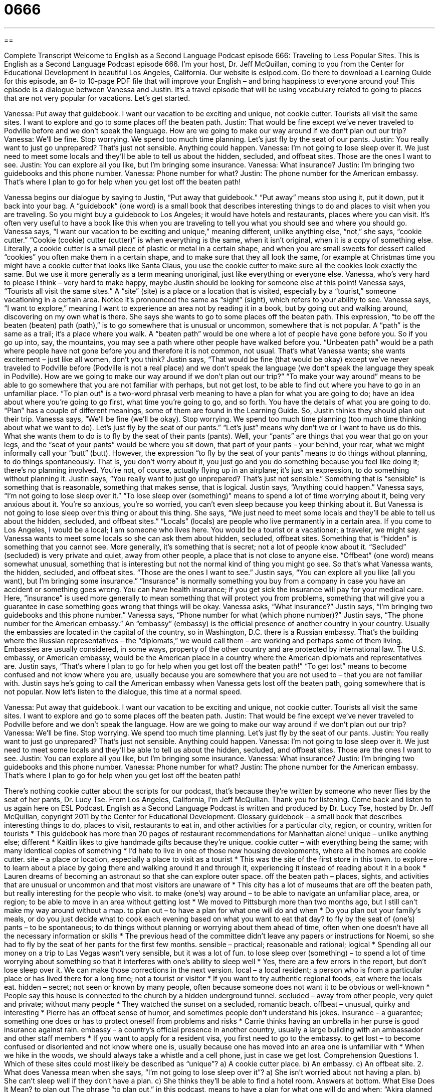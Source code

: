 = 0666
:toc: left
:toclevels: 3
:sectnums:
:stylesheet: ../../../myAdocCss.css

'''

== 

Complete Transcript
Welcome to English as a Second Language Podcast episode 666: Traveling to Less Popular Sites.
This is English as a Second Language Podcast episode 666. I’m your host, Dr. Jeff McQuillan, coming to you from the Center for Educational Development in beautiful Los Angeles, California.
Our website is eslpod.com. Go there to download a Learning Guide for this episode, an 8- to 10-page PDF file that will improve your English – and bring happiness to everyone around you!
This episode is a dialogue between Vanessa and Justin. It’s a travel episode that will be using vocabulary related to going to places that are not very popular for vacations. Let’s get started.
[start of dialogue]
Vanessa: Put away that guidebook. I want our vacation to be exciting and unique, not cookie cutter. Tourists all visit the same sites. I want to explore and go to some places off the beaten path.
Justin: That would be fine except we’ve never traveled to Podville before and we don’t speak the language. How are we going to make our way around if we don’t plan out our trip?
Vanessa: We’ll be fine. Stop worrying. We spend too much time planning. Let’s just fly by the seat of our pants.
Justin: You really want to just go unprepared? That’s just not sensible. Anything could happen.
Vanessa: I’m not going to lose sleep over it. We just need to meet some locals and they’ll be able to tell us about the hidden, secluded, and offbeat sites. Those are the ones I want to see.
Justin: You can explore all you like, but I’m bringing some insurance.
Vanessa: What insurance?
Justin: I’m bringing two guidebooks and this phone number.
Vanessa: Phone number for what?
Justin: The phone number for the American embassy. That’s where I plan to go for help when you get lost off the beaten path!
[end of dialogue]
Vanessa begins our dialogue by saying to Justin, “Put away that guidebook.” “Put away” means stop using it, put it down, put it back into your bag. A “guidebook” (one word) is a small book that describes interesting things to do and places to visit when you are traveling. So you might buy a guidebook to Los Angeles; it would have hotels and restaurants, places where you can visit. It’s often very useful to have a book like this when you are traveling to tell you what you should see and where you should go. Vanessa says, “I want our vacation to be exciting and unique,” meaning different, unlike anything else, “not,” she says, “cookie cutter.” “Cookie (cookie) cutter (cutter)” is when everything is the same, when it isn’t original, when it is a copy of something else. Literally, a cookie cutter is a small piece of plastic or metal in a certain shape, and when you are small sweets for dessert called “cookies” you often make them in a certain shape, and to make sure that they all look the same, for example at Christmas time you might have a cookie cutter that looks like Santa Claus, you use the cookie cutter to make sure all the cookies look exactly the same. But we use it more generally as a term meaning unoriginal, just like everything or everyone else.
Vanessa, who’s very hard to please I think – very hard to make happy, maybe Justin should be looking for someone else at this point! Vanessa says, “Tourists all visit the same sites.” A “site” (site) is a place or a location that is visited, especially by a “tourist,” someone vacationing in a certain area. Notice it’s pronounced the same as “sight” (sight), which refers to your ability to see. Vanessa says, “I want to explore,” meaning I want to experience an area not by reading it in a book, but by going out and walking around, discovering on my own what is there. She says she wants to go to some places off the beaten path. This expression, “to be off the beaten (beaten) path (path),” is to go somewhere that is unusual or uncommon, somewhere that is not popular. A “path” is the same as a trail; it’s a place where you walk. A “beaten path” would be one where a lot of people have gone before you. So if you go up into, say, the mountains, you may see a path where other people have walked before you. “Unbeaten path” would be a path where people have not gone before you and therefore it is not common, not usual. That’s what Vanessa wants; she wants excitement – just like all women, don’t you think?
Justin says, “That would be fine (that would be okay) except we’ve never traveled to Podville before (Podville is not a real place) and we don’t speak the language (we don’t speak the language they speak in Podville). How are we going to make our way around if we don’t plan out our trip?” “To make your way around” means to be able to go somewhere that you are not familiar with perhaps, but not get lost, to be able to find out where you have to go in an unfamiliar place. “To plan out” is a two-word phrasal verb meaning to have a plan for what you are going to do; have an idea about where you’re going to go first, what time you’re going to go, and so forth. You have the details of what you are going to do. “Plan” has a couple of different meanings, some of them are found in the Learning Guide.
So, Justin thinks they should plan out their trip. Vanessa says, “We’ll be fine (we’ll be okay). Stop worrying. We spend too much time planning (too much time thinking about what we want to do). Let’s just fly by the seat of our pants.” “Let’s just” means why don’t we or I want to have us do this. What she wants them to do is to fly by the seat of their pants (pants). Well, your “pants” are things that you wear that go on your legs, and the “seat of your pants” would be where you sit down, that part of your pants – your behind, your rear, what we might informally call your “butt” (butt). However, the expression “to fly by the seat of your pants” means to do things without planning, to do things spontaneously. That is, you don’t worry about it, you just go and you do something because you feel like doing it; there’s no planning involved. You’re not, of course, actually flying up in an airplane; it’s just an expression, to do something without planning it.
Justin says, “You really want to just go unprepared? That’s just not sensible.” Something that is “sensible” is something that is reasonable, something that makes sense, that is logical. Justin says, “Anything could happen.” Vanessa says, “I’m not going to lose sleep over it.” “To lose sleep over (something)” means to spend a lot of time worrying about it, being very anxious about it. You’re so anxious, you’re so worried, you can’t even sleep because you keep thinking about it. But Vanessa is not going to lose sleep over this thing or about this thing. She says, “We just need to meet some locals and they’ll be able to tell us about the hidden, secluded, and offbeat sites.” “Locals” (locals) are people who live permanently in a certain area. If you come to Los Angeles, I would be a local; I am someone who lives here. You would be a tourist or a vacationer; a traveler, we might say.
Vanessa wants to meet some locals so she can ask them about hidden, secluded, offbeat sites. Something that is “hidden” is something that you cannot see. More generally, it’s something that is secret; not a lot of people know about it. “Secluded” (secluded) is very private and quiet, away from other people, a place that is not close to anyone else. “Offbeat” (one word) means somewhat unusual, something that is interesting but not the normal kind of thing you might go see. So that’s what Vanessa wants, the hidden, secluded, and offbeat sites. “Those are the ones I want to see.”
Justin says, “You can explore all you like (all you want), but I’m bringing some insurance.” “Insurance” is normally something you buy from a company in case you have an accident or something goes wrong. You can have health insurance; if you get sick the insurance will pay for your medical care. Here, “insurance” is used more generally to mean something that will protect you from problems, something that will give you a guarantee in case something goes wrong that things will be okay. Vanessa asks, “What insurance?” Justin says, “I’m bringing two guidebooks and this phone number.” Vanessa says, “Phone number for what (which phone number)?” Justin says, “The phone number for the American embassy.” An “embassy” (embassy) is the official presence of another country in your country. Usually the embassies are located in the capital of the country, so in Washington, D.C. there is a Russian embassy. That’s the building where the Russian representatives – the “diplomats,” we would call them – are working and perhaps some of them living. Embassies are usually considered, in some ways, property of the other country and are protected by international law. The U.S. embassy, or American embassy, would be the American place in a country where the American diplomats and representatives are. Justin says, “That’s where I plan to go for help when you get lost off the beaten path!” “To get lost” means to become confused and not know where you are, usually because you are somewhere that you are not used to – that you are not familiar with. Justin says he’s going to call the American embassy when Vanessa gets lost off the beaten path, going somewhere that is not popular.
Now let’s listen to the dialogue, this time at a normal speed.
[start of dialogue]
Vanessa: Put away that guidebook. I want our vacation to be exciting and unique, not cookie cutter. Tourists all visit the same sites. I want to explore and go to some places off the beaten path.
Justin: That would be fine except we’ve never traveled to Podville before and we don’t speak the language. How are we going to make our way around if we don’t plan out our trip?
Vanessa: We’ll be fine. Stop worrying. We spend too much time planning. Let’s just fly by the seat of our pants.
Justin: You really want to just go unprepared? That’s just not sensible. Anything could happen.
Vanessa: I’m not going to lose sleep over it. We just need to meet some locals and they’ll be able to tell us about the hidden, secluded, and offbeat sites. Those are the ones I want to see.
Justin: You can explore all you like, but I’m bringing some insurance.
Vanessa: What insurance?
Justin: I’m bringing two guidebooks and this phone number.
Vanessa: Phone number for what?
Justin: The phone number for the American embassy. That’s where I plan to go for help when you get lost off the beaten path!
[end of dialogue]
There’s nothing cookie cutter about the scripts for our podcast, that’s because they’re written by someone who never flies by the seat of her pants, Dr. Lucy Tse.
From Los Angeles, California, I’m Jeff McQuillan. Thank you for listening. Come back and listen to us again here on ESL Podcast.
English as a Second Language Podcast is written and produced by Dr. Lucy Tse, hosted by Dr. Jeff McQuillan, copyright 2011 by the Center for Educational Development.
Glossary
guidebook – a small book that describes interesting things to do, places to visit, restaurants to eat in, and other activities for a particular city, region, or country, written for tourists
* This guidebook has more than 20 pages of restaurant recommendations for Manhattan alone!
unique – unlike anything else; different
* Kaitlin likes to give handmade gifts because they’re unique.
cookie cutter – with everything being the same; with many identical copies of something
* I’d hate to live in one of those new housing developments, where all the homes are cookie cutter.
site – a place or location, especially a place to visit as a tourist
* This was the site of the first store in this town.
to explore – to learn about a place by going there and walking around it and through it, experiencing it instead of reading about it in a book
* Lauren dreams of becoming an astronaut so that she can explore outer space.
off the beaten path – places, sights, and activities that are unusual or uncommon and that most visitors are unaware of
* This city has a lot of museums that are off the beaten path, but really interesting for the people who visit.
to make (one’s) way around – to be able to navigate an unfamiliar place, area, or region; to be able to move in an area without getting lost
* We moved to Pittsburgh more than two months ago, but I still can’t make my way around without a map.
to plan out – to have a plan for what one will do and when
* Do you plan out your family’s meals, or do you just decide what to cook each evening based on what you want to eat that day?
to fly by the seat of (one’s) pants – to be spontaneous; to do things without planning or worrying about them ahead of time, often when one doesn’t have all the necessary information or skills
* The previous head of the committee didn’t leave any papers or instructions for Noemi, so she had to fly by the seat of her pants for the first few months.
sensible – practical; reasonable and rational; logical
* Spending all our money on a trip to Las Vegas wasn’t very sensible, but it was a lot of fun.
to lose sleep over (something) – to spend a lot of time worrying about something so that it interferes with one’s ability to sleep well
* Yes, there are a few errors in the report, but don’t lose sleep over it. We can make those corrections in the next version.
local – a local resident; a person who is from a particular place or has lived there for a long time; not a tourist or visitor
* If you want to try authentic regional foods, eat where the locals eat.
hidden – secret; not seen or known by many people, often because someone does not want it to be obvious or well-known
* People say this house is connected to the church by a hidden underground tunnel.
secluded – away from other people, very quiet and private; without many people
* They watched the sunset on a secluded, romantic beach.
offbeat – unusual, quirky and interesting
* Pierre has an offbeat sense of humor, and sometimes people don’t understand his jokes.
insurance – a guarantee; something one does or has to protect oneself from problems and risks
* Carrie thinks having an umbrella in her purse is good insurance against rain.
embassy – a country’s official presence in another country, usually a large building with an ambassador and other staff members
* If you want to apply for a resident visa, you first need to go to the embassy.
to get lost – to become confused or disoriented and not know where one is, usually because one has moved into an area one is unfamiliar with
* When we hike in the woods, we should always take a whistle and a cell phone, just in case we get lost.
Comprehension Questions
1. Which of these sites could most likely be described as “unique”?
a) A cookie cutter place.
b) An embassy.
c) An offbeat site.
2. What does Vanessa mean when she says, “I’m not going to lose sleep over it”?
a) She isn’t worried about not having a plan.
b) She can’t sleep well if they don’t have a plan.
c) She thinks they’ll be able to find a hotel room.
Answers at bottom.
What Else Does It Mean?
to plan out
The phrase “to plan out,” in this podcast, means to have a plan for what one will do and when: “Akira planned out every detail of the wedding, from the invitations to the napkins.” A “floor plan” refers to the layout of a building: “I really like this floor plan, because the kitchen is next to the laundry room.” A “game plan” is one’s plan for being successful: “What’s the company’s game plan for increasing sales next year?” A “master plan” is a more detailed plan that provides total control in a difficult situation: “Passing that law is part of his master plan to improve healthcare.” Finally, an “installment plan” is an arrangement where someone can pay the money owed through several small, usually monthly payments: “We didn’t have enough cash to pay for a new washing machine, but fortunately, the store offered us an installment plan.”
to get lost
In this podcast, the phrase “to get lost” means to become confused or disoriented and not know where one is, usually because one has moved into an area one is unfamiliar with: “It’s really easy to get lost in that part of town, because there aren’t very many street signs.” The phrase “get lost!” is a rude, informal phrase used to tell someone to go away: “Ingrid got in trouble for telling her little brother to ‘get lost.’” The phrase “to get lost in (something)” means to become very distracted by something and unaware of anything else: “I miss the days when I had time to get lost in a good book for hours.” The phrase “to get lost in (something)” can also mean to be forgotten or unnoticed because something else gets the attention: “The speech wasn’t very good, because the main ideas got lost in the details.”
Culture Note
Each year, publisher Houghton Mifflin publishes an “anthology” (a collection of small pieces written by many different people) called “The Best American Travel Writing” and each year has a guest editor who writes the introduction. Many of these guest editors are famous American “travel writers” (people who write about their travels and other cultures).
In 2000, Bill Bryson was the guest editor. He has written many “humorous” (funny) books about his travels, including The Lost Continent: Travels in Small-Town America and A Walk in the Woods: Rediscovering America on the Appalachian Trail.
Paul Theroux was the anthology’s guest editor in 2001. His best-known novel, The Great Railway Bazaar: By Train Through Asia, “recounts” (describes) his experience as he traveled across Asia by train for four months.
Frances Mayes, who was the anthology’s guest editor in 2002, wrote a very popular book called Under the Tuscan Sun: At Home in Italy. That book is a “memoir” (a book about someone’s life and experiences), but also an example of travel writing, because it talks about her experience buying and living in an Italian “villa” (house).
The guest editor in 2006, Tim Cahill, is the “founding” (original; present when an organization or business begins) editor of Outside magazine and he often writes for National Geographic Adventure magazine. People enjoy reading his “tales” (stories) of “adventure travel” (very exciting and possibly dangerous types of travel). For example, he drove from Argentina to Alaska in “just under” (slightly less than) 24 days – more quickly than anyone else had ever done.
Author Bill Buford was the guest editor in 2010. Much of his work focuses on food and travel. For example, his article Extreme Chocolate: The Quest (Search) for the Perfect Bean describes his experience traveling with the founder of Dagoba Chocolates.
Comprehension Answers
1 - c
2 - a